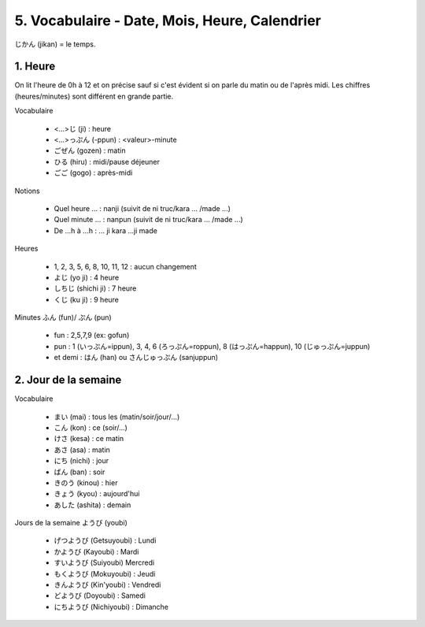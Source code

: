 =============================================================
5. Vocabulaire - Date, Mois, Heure, Calendrier
=============================================================

じかん (jikan)  = le temps.

1. Heure
==========================

On lit l'heure de 0h à 12 et on précise sauf si c'est évident
si on parle du matin ou de l'après midi. Les chiffres (heures/minutes)
sont différent en grande partie.

Vocabulaire

	* <...>じ (ji) : heure
	* <...>っぷん (-ppun) : <valeur>-minute
	* ごぜん (gozen) : matin
	* ひる (hiru) : midi/pause déjeuner
	* ごご (gogo) : après-midi

Notions

	* Quel heure ... : nanji (suivit de ni truc/kara ... /made ...)
	* Quel minute ... : nanpun (suivit de ni truc/kara ... /made ...)
	* De ...h à ...h :  ... ji kara ...ji made

Heures

	* 1, 2, 3, 5, 6, 8, 10, 11, 12 : aucun changement
	* よじ (yo ji) : 4 heure
	* しちじ (shichi ji) : 7 heure
	* くじ (ku ji) : 9 heure

Minutes ふん (fun)/ ぷん (pun)

	* fun : 2,5,7,9 (ex: gofun)
	* pun : 1 (いっぷん=ippun), 3, 4, 6 (ろっぷん=roppun), 8 (はっぷん=happun), 10 (じゅっぷん=juppun)
	* et demi : はん (han) ou さんじゅっぷん (sanjuppun)

2. Jour de la semaine
===========================

Vocabulaire

	* まい (mai) : tous les (matin/soir/jour/...)
	* こん (kon) : ce (soir/...)
	* けさ (kesa) : ce matin
	* あさ (asa) : matin
	* にち (nichi) : jour
	* ばん (ban) : soir
	* きのう (kinou) : hier
	* きょう (kyou) : aujourd'hui
	* あした (ashita) : demain

Jours de la semaine ようび (youbi)

	*	げつようび (Getsuyoubi) : Lundi
	*	かようび (Kayoubi) : Mardi
	*	すいようび (Suiyoubi) Mercredi
	*	もくようび (Mokuyoubi) : Jeudi
	*	きんようび (Kin'youbi) : Vendredi
	*	どようび (Doyoubi) : Samedi
	*	にちようび (Nichiyoubi) : Dimanche